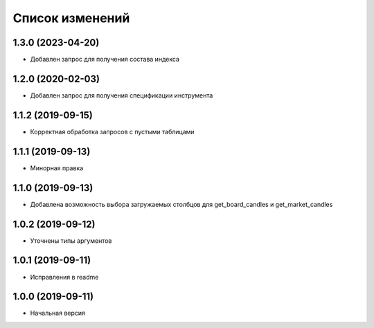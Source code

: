 Список изменений
================

1.3.0 (2023-04-20)
------------------
* Добавлен запрос для получения состава индекса

1.2.0 (2020-02-03)
------------------
* Добавлен запрос для получения спецификации инструмента

1.1.2 (2019-09-15)
------------------
* Корректная обработка запросов с пустыми таблицами

1.1.1 (2019-09-13)
------------------
* Минорная правка

1.1.0 (2019-09-13)
------------------
* Добавлена возможность выбора загружаемых столбцов для get_board_candles и get_market_candles

1.0.2 (2019-09-12)
------------------
* Уточнены типы аргументов

1.0.1 (2019-09-11)
------------------
* Исправления в readme

1.0.0 (2019-09-11)
------------------
* Начальная версия
